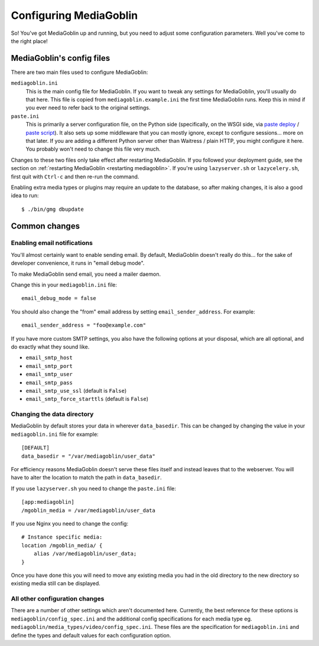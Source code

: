 .. MediaGoblin Documentation

   Written in 2011, 2012 by MediaGoblin contributors

   To the extent possible under law, the author(s) have dedicated all
   copyright and related and neighboring rights to this software to
   the public domain worldwide. This software is distributed without
   any warranty.

   You should have received a copy of the CC0 Public Domain
   Dedication along with this software. If not, see
   <http://creativecommons.org/publicdomain/zero/1.0/>.

.. _configuration-chapter:

========================
Configuring MediaGoblin
========================

So!  You've got MediaGoblin up and running, but you need to adjust
some configuration parameters.  Well you've come to the right place!


MediaGoblin's config files
==========================

There are two main files used to configure MediaGoblin:

``mediagoblin.ini``
  This is the main config file for MediaGoblin. If you want to tweak any
  settings for MediaGoblin, you'll usually do that here. This file is copied
  from ``mediagoblin.example.ini`` the first time MediaGoblin runs. Keep this in
  mind if you ever need to refer back to the original settings.

``paste.ini``
  This is primarily a server configuration file, on the Python side
  (specifically, on the WSGI side, via `paste deploy
  <http://pythonpaste.org/deploy/>`_ / `paste script
  <http://pythonpaste.org/script/>`_).  It also sets up some
  middleware that you can mostly ignore, except to configure
  sessions... more on that later.  If you are adding a different
  Python server other than Waitress / plain HTTP, you might configure it
  here.  You probably won't need to change this file very much.

Changes to these two files only take effect after restarting MediaGoblin. If you
followed your deployment guide, see the section on :ref:`restarting MediaGoblin
<restarting mediagoblin>`. If you're using ``lazyserver.sh`` or
``lazycelery.sh``, first quit with ``Ctrl-c`` and then re-run the command.

Enabling extra media types or plugins may require an update to the database, so
after making changes, it is also a good idea to run::

  $ ./bin/gmg dbupdate


Common changes
==============

Enabling email notifications
----------------------------

You'll almost certainly want to enable sending email.  By default,
MediaGoblin doesn't really do this... for the sake of developer
convenience, it runs in "email debug mode".

To make MediaGoblin send email, you need a mailer daemon.

Change this in your ``mediagoblin.ini`` file::

    email_debug_mode = false

You should also change the "from" email address by setting
``email_sender_address``. For example::

    email_sender_address = "foo@example.com"

If you have more custom SMTP settings, you also have the following
options at your disposal, which are all optional, and do exactly what
they sound like.

- ``email_smtp_host``
- ``email_smtp_port``
- ``email_smtp_user``
- ``email_smtp_pass``
- ``email_smtp_use_ssl`` (default is ``False``)
- ``email_smtp_force_starttls`` (default is ``False``)


Changing the data directory
---------------------------

MediaGoblin by default stores your data in wherever ``data_basedir``.
This can be changed by changing the value in your ``mediagoblin.ini`` file
for example::

    [DEFAULT]
    data_basedir = "/var/mediagoblin/user_data"

For efficiency reasons MediaGoblin doesn't serve these files itself and
instead leaves that to the webserver. You will have to alter the location
to match the path in ``data_basedir``.

If you use ``lazyserver.sh`` you need to change the ``paste.ini`` file::

    [app:mediagoblin]
    /mgoblin_media = /var/mediagoblin/user_data

If you use Nginx you need to change the config::

     # Instance specific media:
     location /mgoblin_media/ {
         alias /var/mediagoblin/user_data;
     }

Once you have done this you will need to move any existing media you had in the
old directory to the new directory so existing media still can be displayed.


All other configuration changes
-------------------------------

There are a number of other settings which aren't documented here. Currently,
the best reference for these options is ``mediagoblin/config_spec.ini`` and the
additional config specifications for each media type eg.
``mediagoblin/media_types/video/config_spec.ini``. These files are the
specification for ``mediagoblin.ini`` and define the types and default values
for each configuration option.
